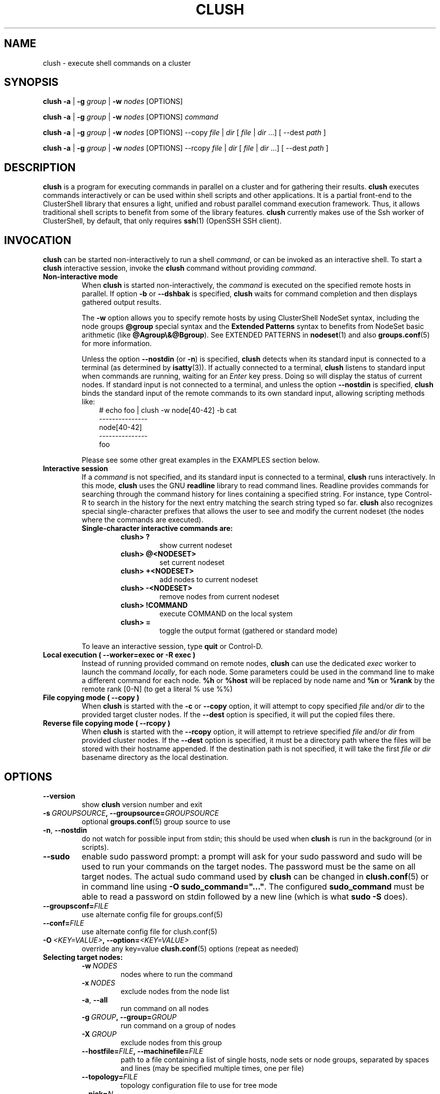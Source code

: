 .\" Man page generated from reStructuredText.
.
.TH CLUSH 1 "2022-06-29" "1.8.4" "ClusterShell User Manual"
.SH NAME
clush \- execute shell commands on a cluster
.
.nr rst2man-indent-level 0
.
.de1 rstReportMargin
\\$1 \\n[an-margin]
level \\n[rst2man-indent-level]
level margin: \\n[rst2man-indent\\n[rst2man-indent-level]]
-
\\n[rst2man-indent0]
\\n[rst2man-indent1]
\\n[rst2man-indent2]
..
.de1 INDENT
.\" .rstReportMargin pre:
. RS \\$1
. nr rst2man-indent\\n[rst2man-indent-level] \\n[an-margin]
. nr rst2man-indent-level +1
.\" .rstReportMargin post:
..
.de UNINDENT
. RE
.\" indent \\n[an-margin]
.\" old: \\n[rst2man-indent\\n[rst2man-indent-level]]
.nr rst2man-indent-level -1
.\" new: \\n[rst2man-indent\\n[rst2man-indent-level]]
.in \\n[rst2man-indent\\n[rst2man-indent-level]]u
..
.SH SYNOPSIS
.sp
\fBclush\fP \fB\-a\fP | \fB\-g\fP \fIgroup\fP | \fB\-w\fP \fInodes\fP  [OPTIONS]
.sp
\fBclush\fP \fB\-a\fP | \fB\-g\fP \fIgroup\fP | \fB\-w\fP \fInodes\fP  [OPTIONS] \fIcommand\fP
.sp
\fBclush\fP \fB\-a\fP | \fB\-g\fP \fIgroup\fP | \fB\-w\fP \fInodes\fP  [OPTIONS] \-\-copy
\fIfile\fP | \fIdir\fP [ \fIfile\fP | \fIdir\fP ...] [ \-\-dest \fIpath\fP ]
.sp
\fBclush\fP \fB\-a\fP | \fB\-g\fP \fIgroup\fP | \fB\-w\fP \fInodes\fP  [OPTIONS] \-\-rcopy
\fIfile\fP | \fIdir\fP [ \fIfile\fP | \fIdir\fP ...] [ \-\-dest \fIpath\fP ]
.SH DESCRIPTION
.sp
\fBclush\fP is a program for executing commands in parallel on a cluster and for
gathering their results. \fBclush\fP executes commands interactively or can be
used within shell scripts and other applications.  It is a partial front\-end
to the ClusterShell library that ensures a light, unified and robust parallel
command execution framework. Thus, it allows traditional shell scripts to
benefit from some of the library features. \fBclush\fP currently makes use of
the Ssh worker of ClusterShell, by default, that only requires \fBssh\fP(1)
(OpenSSH SSH client).
.SH INVOCATION
.sp
\fBclush\fP can be started non\-interactively to run a shell \fIcommand\fP, or can
be invoked as an interactive shell. To start a \fBclush\fP interactive session,
invoke the \fBclush\fP command without providing \fIcommand\fP\&.
.INDENT 0.0
.TP
.B Non\-interactive mode
When \fBclush\fP is started non\-interactively, the \fIcommand\fP is executed on
the specified remote hosts in parallel. If option \fB\-b\fP or \fB\-\-dshbak\fP
is specified, \fBclush\fP waits for command completion and then displays
gathered output results.
.sp
The \fB\-w\fP option allows you to specify remote hosts by using ClusterShell
NodeSet syntax, including the node groups \fB@group\fP special syntax and the
\fBExtended Patterns\fP syntax to benefits from NodeSet basic arithmetic
(like \fB@Agroup\e&@Bgroup\fP). See EXTENDED PATTERNS in \fBnodeset\fP(1) and
also \fBgroups.conf\fP(5) for more information.
.sp
Unless the option \fB\-\-nostdin\fP (or \fB\-n\fP) is specified, \fBclush\fP detects
when its standard input is connected to a terminal (as determined by
\fBisatty\fP(3)).  If actually connected to a terminal, \fBclush\fP listens to
standard input when commands are running, waiting for an \fIEnter\fP key press.
Doing so will display the status of current nodes.  If standard input is not
connected to a terminal, and unless the option \fB\-\-nostdin\fP is specified,
\fBclush\fP binds the standard input of the remote commands to its own standard
input, allowing scripting methods like:
.INDENT 7.0
.INDENT 3.5
.nf
# echo foo | clush \-w node[40\-42] \-b cat
\-\-\-\-\-\-\-\-\-\-\-\-\-\-\-
node[40\-42]
\-\-\-\-\-\-\-\-\-\-\-\-\-\-\-
foo
.fi
.sp
.UNINDENT
.UNINDENT
.sp
Please see some other great examples in the EXAMPLES section below.
.TP
.B Interactive session
If a \fIcommand\fP is not specified, and its standard input is connected to a
terminal, \fBclush\fP runs interactively. In this mode, \fBclush\fP uses the GNU
\fBreadline\fP library to read command lines. Readline provides commands for
searching through the command history for lines containing a specified
string. For instance, type Control\-R to search in the history for the next
entry matching the search string typed so far.  \fBclush\fP also recognizes
special single\-character prefixes that allows the user to see and modify
the current nodeset (the nodes where the commands are executed).
.INDENT 7.0
.TP
.B Single\-character interactive commands are:
.INDENT 7.0
.TP
.B clush> ?
show current nodeset
.TP
.B clush> @<NODESET>
set current nodeset
.TP
.B clush> +<NODESET>
add nodes to current nodeset
.TP
.B clush> \-<NODESET>
remove nodes from current nodeset
.TP
.B clush> !COMMAND
execute COMMAND on the local system
.TP
.B clush> =
toggle the output format (gathered or standard mode)
.UNINDENT
.UNINDENT
.sp
To leave an interactive session, type \fBquit\fP or Control\-D.
.TP
.B Local execution ( \fB\-\-worker=exec\fP or \fB\-R exec\fP )
Instead of running provided command on remote nodes, \fBclush\fP can use the
dedicated \fIexec\fP worker to launch the command \fIlocally\fP, for each node.
Some parameters could be used in the command line to make a different
command for each node. \fB%h\fP or \fB%host\fP will be replaced by node name and
\fB%n\fP or \fB%rank\fP by the remote rank [0\-N] (to get a literal % use %%)
.TP
.B File copying mode ( \fB\-\-copy\fP )
When \fBclush\fP is started with the \fB\-c\fP or \fB\-\-copy\fP option, it will
attempt to copy specified \fIfile\fP and/or \fIdir\fP to the provided target
cluster nodes.  If the \fB\-\-dest\fP option is specified, it will put the
copied files there.
.TP
.B Reverse file copying mode ( \fB\-\-rcopy\fP )
When \fBclush\fP is started with the \fB\-\-rcopy\fP option, it will attempt to
retrieve specified \fIfile\fP and/or \fIdir\fP from provided cluster nodes. If the
\fB\-\-dest\fP option is specified, it must be a directory path where the files
will be stored with their hostname appended. If the destination path is not
specified, it will take the first \fIfile\fP or \fIdir\fP basename directory as the
local destination.
.UNINDENT
.SH OPTIONS
.INDENT 0.0
.TP
.B \-\-version
show \fBclush\fP version number and exit
.TP
.BI \-s \ GROUPSOURCE\fP,\fB \ \-\-groupsource\fB= GROUPSOURCE
optional \fBgroups.conf\fP(5) group source to use
.TP
.B \-n\fP,\fB  \-\-nostdin
do not watch for possible input from stdin; this should be used when \fBclush\fP is run in the background (or in scripts).
.TP
.B \-\-sudo
enable sudo password prompt: a prompt will ask for your sudo password and sudo will be used to run your commands on the target nodes. The password must be the same on all target nodes. The actual sudo command used by \fBclush\fP can be changed in \fBclush.conf\fP(5) or in command line using \fB\-O sudo_command="..."\fP\&. The configured \fBsudo_command\fP must be able to read a password on stdin followed by a new line (which is what \fBsudo \-S\fP does).
.TP
.BI \-\-groupsconf\fB= FILE
use alternate config file for groups.conf(5)
.TP
.BI \-\-conf\fB= FILE
use alternate config file for clush.conf(5)
.TP
.BI \-O \ <KEY=VALUE>\fP,\fB \ \-\-option\fB= <KEY=VALUE>
override any key=value \fBclush.conf\fP(5) options (repeat as needed)
.UNINDENT
.INDENT 0.0
.TP
.B Selecting target nodes:
.INDENT 7.0
.TP
.BI \-w \ NODES
nodes where to run the command
.TP
.BI \-x \ NODES
exclude nodes from the node list
.TP
.B \-a\fP,\fB  \-\-all
run command on all nodes
.TP
.BI \-g \ GROUP\fP,\fB \ \-\-group\fB= GROUP
run command on a group of nodes
.TP
.BI \-X \ GROUP
exclude nodes from this group
.TP
.BI \-\-hostfile\fB= FILE\fP,\fB \ \-\-machinefile\fB= FILE
path to a file containing a list of single hosts, node sets or node groups, separated by spaces and lines (may be specified multiple times, one per file)
.TP
.BI \-\-topology\fB= FILE
topology configuration file to use for tree mode
.TP
.BI \-\-pick\fB= N
pick N node(s) at random in nodeset
.UNINDENT
.TP
.B Output behaviour:
.INDENT 7.0
.TP
.B \-q\fP,\fB  \-\-quiet
be quiet, print essential output only
.TP
.B \-v\fP,\fB  \-\-verbose
be verbose, print informative messages
.TP
.B \-d\fP,\fB  \-\-debug
output more messages for debugging purpose
.TP
.B \-G\fP,\fB  \-\-groupbase
do not display group source prefix
.TP
.B \-L
disable header block and order output by nodes; if \-b/\-B is not specified, \fBclush\fP will wait for all commands to finish and then display aggregated output of commands with same return codes, ordered by node name; alternatively, when used in conjunction with \-b/\-B (eg. \-bL), \fBclush\fP will enable a "life gathering" of results by line, such as the next line is displayed as soon as possible (eg. when all nodes have sent the line)
.TP
.B \-N
disable labeling of command line
.TP
.B \-P\fP,\fB  \-\-progress
show progress during command execution; if writing is performed to standard input, the live progress indicator will display the global bandwidth of data written to the target nodes
.TP
.B \-b\fP,\fB  \-\-dshbak
display gathered results in a dshbak\-like way (note: it will only try to aggregate the output of commands with same return codes)
.TP
.B \-B
like \-b but including standard error
.TP
.B \-r\fP,\fB  \-\-regroup
fold nodeset using node groups
.TP
.B \-S\fP,\fB  \-\-maxrc
return the largest of command return codes
.TP
.BI \-\-color\fB= WHENCOLOR
\fBclush\fP can use NO_COLOR, CLICOLOR and CLICOLOR_FORCE environment variables. NO_COLOR takes precedence over CLICOLOR_FORCE which takes precedence over CLICOLOR.  When \fB\-\-color\fP option is used these environment variables are not taken into account. \fB\-\-color\fP tells whether to use ANSI colors to surround node or nodeset prefix/header with escape sequences to display them in color on the terminal. \fIWHENCOLOR\fP is \fBnever\fP, \fBalways\fP or \fBauto\fP (which use color if standard output/error refer to a terminal). Colors are set to [34m (blue foreground text) for stdout and [31m (red foreground text) for stderr, and cannot be modified.
.TP
.B \-\-diff
show diff between common outputs (find the best reference output by focusing on largest nodeset and also smaller command return code)
.TP
.BI \-\-outdir\fB= OUTDIR
output directory for stdout files (OPTIONAL)
.TP
.BI \-\-errdir\fB= ERRDIR
output directory for sterr files (OPTIONAL)
.UNINDENT
.TP
.B File copying:
.INDENT 7.0
.TP
.B \-c\fP,\fB  \-\-copy
copy local file or directory to remote nodes
.TP
.B \-\-rcopy
copy file or directory from remote nodes
.TP
.BI \-\-dest\fB= DEST_PATH
destination file or directory on the nodes
(optional: use the first source directory
path when not specified)
.TP
.B \-p
preserve modification times and modes
.UNINDENT
.TP
.B Connection options:
.INDENT 7.0
.TP
.BI \-f \ FANOUT\fP,\fB \ \-\-fanout\fB= FANOUT
do not execute more than FANOUT commands at the same time, useful to limit resource usage. In tree mode, the same \fIfanout\fP value is used on the head node and on each gateway (the \fIfanout\fP value is propagated). That is, if the \fIfanout\fP is \fB16\fP, each gateway will initate up to \fB16\fP connections to their target nodes at the same time. Default \fIfanout\fP value is defined in \fBclush.conf\fP(5).
.TP
.BI \-l \ USER\fP,\fB \ \-\-user\fB= USER
execute remote command as user
.TP
.BI \-o \ OPTIONS\fP,\fB \ \-\-options\fB= OPTIONS
can be used to give ssh options, eg. \fB\-o "\-p 2022 \-i ~/.ssh/myidrsa"\fP; these options are added first to ssh and override default ones
.TP
.BI \-t \ CONNECT_TIMEOUT\fP,\fB \ \-\-connect_timeout\fB= CONNECT_TIMEOUT
limit time to connect to a node
.TP
.BI \-u \ COMMAND_TIMEOUT\fP,\fB \ \-\-command_timeout\fB= COMMAND_TIMEOUT
limit time for command to run on the node
.TP
.BI \-R \ WORKER\fP,\fB \ \-\-worker\fB= WORKER
worker name to use for connection (\fBexec\fP, \fBssh\fP, \fBrsh\fP, \fBpdsh\fP, or the name of a Python worker module), default is \fBssh\fP
.TP
.BI \-\-remote\fB= REMOTE
whether to enable remote execution: in tree mode, \(aqyes\(aq forces connections to the leaf nodes for execution, \(aqno\(aq establishes connections up to the leaf parent nodes for execution (default is \(aqyes\(aq)
.UNINDENT
.UNINDENT
.sp
For a short explanation of these options, see \fB\-h, \-\-help\fP\&.
.SH EXIT STATUS
.sp
By default, an exit status of zero indicates success of the \fBclush\fP command
but gives no information about the remote commands exit status. However, when
the \fB\-S\fP option is specified, the exit status of \fBclush\fP is the largest
value of the remote commands return codes.
.sp
For failed remote commands whose exit status is non\-zero, and unless the
combination of options \fB\-qS\fP is specified, \fBclush\fP displays messages
similar to:
.INDENT 0.0
.TP
.B clush: node[40\-42]: exited with exit code 1
.UNINDENT
.SH EXAMPLES
.SS Remote parallel execution
.INDENT 0.0
.TP
.B # clush \-w node[3\-5,62] uname \-r
Run command \fIuname \-r\fP in parallel on nodes: node3, node4, node5 and node62
.UNINDENT
.SS Local parallel execution
.INDENT 0.0
.TP
.B # clush \-w node[1\-3] \-\-worker=exec ping \-c1 %host
Run locally, in parallel, a ping command for nodes: node1, node2 and node3.
You may also use \fB\-R exec\fP as the shorter and pdsh compatible option.
.UNINDENT
.SS Display features
.INDENT 0.0
.TP
.B # clush \-w node[3\-5,62] \-b uname \-r
Run command \fIuname \-r\fP on nodes[3\-5,62] and display gathered output results (integrated \fBdshbak\fP\-like).
.TP
.B # clush \-w node[3\-5,62] \-bL uname \-r
Line mode: run command \fIuname \-r\fP on nodes[3\-5,62] and display gathered output results without default header block.
.TP
.B # ssh node32 find /etc/yum.repos.d \-type f | clush \-w node[40\-42] \-b xargs ls \-l
Search some files on node32 in /etc/yum.repos.d and use clush to list the matching ones on node[40\-42], and use \fB\-b\fP to display gathered results.
.TP
.B # clush \-w node[3\-5,62] \-\-diff dmidecode \-s bios\-version
Run this Linux command to get BIOS version on nodes[3\-5,62] and show version differences (if any).
.UNINDENT
.SS All nodes
.INDENT 0.0
.TP
.B # clush \-a uname \-r
Run command \fIuname \-r\fP on all cluster nodes, see \fBgroups.conf\fP(5) to setup all cluster nodes (\fIall:\fP field).
.TP
.B # clush \-a \-x node[5,7] uname \-r
Run command \fIuname \-r\fP on all cluster nodes except on nodes node5 and node7.
.TP
.B # clush \-a \-\-diff cat /some/file
Run command \fIcat /some/file\fP on all cluster nodes and show differences (if any), line by line, between common outputs.
.UNINDENT
.SS Node groups
.INDENT 0.0
.TP
.B # clush \-w @oss modprobe lustre
Run command \fImodprobe lustre\fP on nodes from node group named \fIoss\fP, see \fBgroups.conf\fP(5) to setup node groups (\fImap:\fP field).
.TP
.B # clush \-g oss modprobe lustre
Same as previous example but using \fB\-g\fP to avoid \fI@\fP group prefix.
.TP
.B # clush \-w @mds,@oss modprobe lustre
You may specify several node groups by separating them with commas (please see EXTENDED PATTERNS in \fBnodeset\fP(1) and also \fBgroups.conf\fP(5) for more information).
.UNINDENT
.SS Copy files
.INDENT 0.0
.TP
.B # clush \-w node[3\-5,62] \-\-copy /etc/motd
Copy local file \fI/etc/motd\fP to remote nodes node[3\-5,62].
.TP
.B # clush \-w node[3\-5,62] \-\-copy /etc/motd \-\-dest /tmp/motd2
Copy local file \fI/etc/motd\fP to remote nodes node[3\-5,62] at path \fI/tmp/motd2\fP\&.
.TP
.B # clush \-w node[3\-5,62] \-c /usr/share/doc/clustershell
Recursively copy local directory \fI/usr/share/doc/clustershell\fP to the same
path on remote nodes node[3\-5,62].
.TP
.B # clush \-w node[3\-5,62] \-\-rcopy /etc/motd \-\-dest /tmp
Copy \fI/etc/motd\fP from remote nodes node[3\-5,62] to local \fI/tmp\fP directory, each file having their remote hostname appended, eg. \fI/tmp/motd.node3\fP\&.
.UNINDENT
.SH FILES
.INDENT 0.0
.TP
.B \fI/etc/clustershell/clush.conf\fP
System\-wide clush configuration file.
.TP
.B \fI$XDG_CONFIG_HOME/clustershell/clush.conf\fP
User configuration file for clush. If $XDG_CONFIG_HOME is not defined,
\fI$HOME/.config/clustershell/clush.conf\fP is used instead.
.TP
.B \fI$HOME/.local/etc/clustershell/clush.conf\fP
Local user configuration file for clush (default installation for pip \-\-user)
.TP
.B \fI~/.clush.conf\fP
Deprecated per\-user clush configuration file.
.TP
.B \fI~/.clush_history\fP
File in which interactive \fBclush\fP command history is saved.
.UNINDENT
.SH SEE ALSO
.sp
\fBclubak\fP(1), \fBcluset\fP(1), \fBnodeset\fP(1), \fBreadline\fP(3), \fBclush.conf\fP(5), \fBgroups.conf\fP(5).
.sp
\fI\%http://clustershell.readthedocs.org/\fP
.SH BUG REPORTS
.INDENT 0.0
.TP
.B Use the following URL to submit a bug report or feedback:
\fI\%https://github.com/cea\-hpc/clustershell/issues\fP
.UNINDENT
.SH AUTHOR
Stephane Thiell <sthiell@stanford.edu>
.SH COPYRIGHT
GNU Lesser General Public License version 2.1 or later (LGPLv2.1+)
.\" Generated by docutils manpage writer.
.
